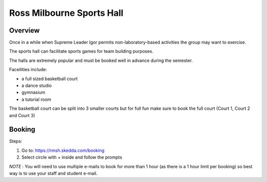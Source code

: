 Ross Milbourne Sports Hall
==========================

Overview
---------
Once in a while when Supreme Leader Igor permits non-laboratory-based activities the group may want to exercise.

The sports hall can facilitate sports games for team building purposes.

The halls are extremely popular and must be booked well in advance during the semester.


Faceilities include:

- a full sized basketball court

- a dance studio

- gymnasium

- a tutorial room

The basketball court can be split into 3 smaller courts but for full fun make sure to book the full court (Court 1, Court 2 and Court 3)

Booking
--------


Steps:

1. Go to: https://rmsh.skedda.com/booking

2. Select circle with + inside and follow the prompts

*NOTE* : You will need to use multiple e-mails to book for more than 1 hour (as there is a 1 hour limit per booking) so best way is to use your staff and student e-mail.

 
